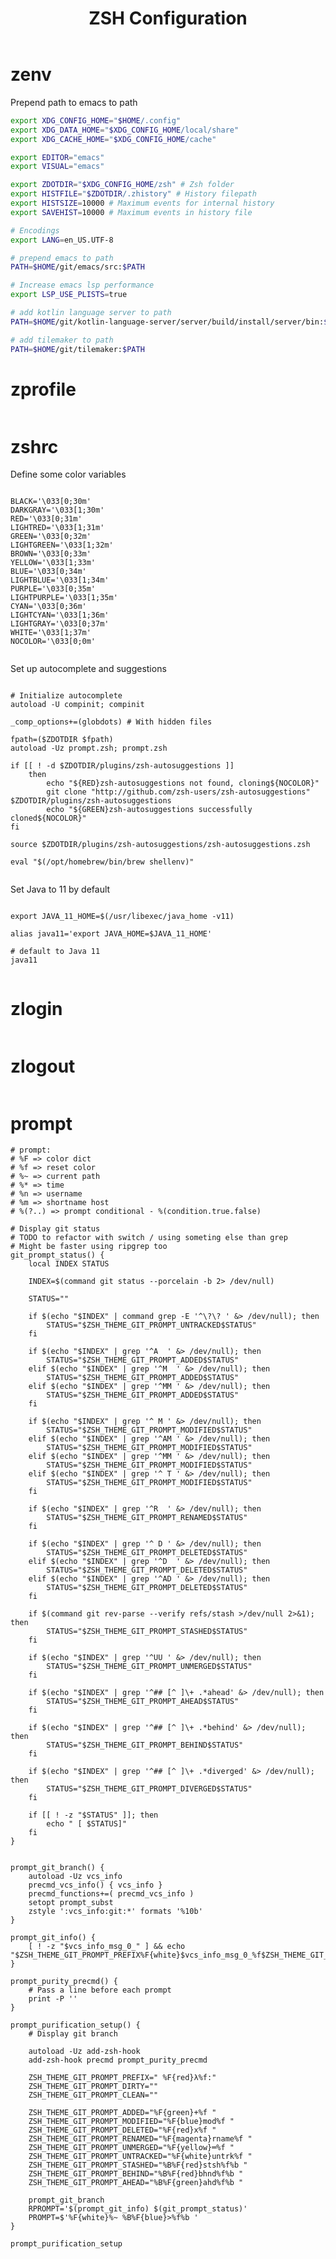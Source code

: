 #+title: ZSH Configuration
* zenv
:PROPERTIES:
:header-args: :tangle ~/.zshenv
:END:

Prepend path to emacs to path

#+BEGIN_SRC sh
  export XDG_CONFIG_HOME="$HOME/.config"
  export XDG_DATA_HOME="$XDG_CONFIG_HOME/local/share"
  export XDG_CACHE_HOME="$XDG_CONFIG_HOME/cache"

  export EDITOR="emacs"
  export VISUAL="emacs"

  export ZDOTDIR="$XDG_CONFIG_HOME/zsh" # Zsh folder
  export HISTFILE="$ZDOTDIR/.zhistory" # History filepath
  export HISTSIZE=10000 # Maximum events for internal history
  export SAVEHIST=10000 # Maximum events in history file

  # Encodings
  export LANG=en_US.UTF-8

  # prepend emacs to path
  PATH=$HOME/git/emacs/src:$PATH

  # Increase emacs lsp performance
  export LSP_USE_PLISTS=true

  # add kotlin language server to path
  PATH=$HOME/git/kotlin-language-server/server/build/install/server/bin:$PATH

  # add tilemaker to path
  PATH=$HOME/git/tilemaker:$PATH
#+END_SRC 

* zprofile
:PROPERTIES:
:header-args: :tangle ~/.config/zsh/.zprofile
:END:

#+BEGIN_SRC sh
#+END_SRC

* zshrc
:PROPERTIES:
:header-args: :tangle ~/.config/zsh/.zshrc
:END:

Define some color variables

#+begin_src shell

BLACK='\033[0;30m'
DARKGRAY='\033[1;30m'
RED='\033[0;31m'
LIGHTRED='\033[1;31m'
GREEN='\033[0;32m'
LIGHTGREEN='\033[1;32m'
BROWN='\033[0;33m'
YELLOW='\033[1;33m'
BLUE='\033[0;34m'
LIGHTBLUE='\033[1;34m'
PURPLE='\033[0;35m'
LIGHTPURPLE='\033[1;35m'
CYAN='\033[0;36m'
LIGHTCYAN='\033[1;36m'
LIGHTGRAY='\033[0;37m'
WHITE='\033[1;37m'
NOCOLOR='\033[0;0m'
  
#+end_src

Set up autocomplete and suggestions

#+BEGIN_SRC shell

  # Initialize autocomplete
  autoload -U compinit; compinit

  _comp_options+=(globdots) # With hidden files

  fpath=($ZDOTDIR $fpath)
  autoload -Uz prompt.zsh; prompt.zsh

  if [[ ! -d $ZDOTDIR/plugins/zsh-autosuggestions ]]                                               
      then
          echo "${RED}zsh-autosuggestions not found, cloning${NOCOLOR}"
          git clone "http://github.com/zsh-users/zsh-autosuggestions" $ZDOTDIR/plugins/zsh-autosuggestions
          echo "${GREEN}zsh-autosuggestions successfully cloned${NOCOLOR}"
  fi

  source $ZDOTDIR/plugins/zsh-autosuggestions/zsh-autosuggestions.zsh

  eval "$(/opt/homebrew/bin/brew shellenv)"

 #+end_src
 
Set Java to 11 by default

 #+begin_src shell

  export JAVA_11_HOME=$(/usr/libexec/java_home -v11)

  alias java11='export JAVA_HOME=$JAVA_11_HOME'

  # default to Java 11
  java11

#+END_SRC

* zlogin
:PROPERTIES:
:header-args: :tangle ~/.config/zsh/.zlogin
:END:

#+BEGIN_SRC sh
#+END_SRC

* zlogout
:PROPERTIES:
:header-args: :tangle ~/.config/zsh/.zlogout
:END:

#+BEGIN_SRC sh
#+END_SRC

* prompt
:PROPERTIES:
:header-args: :tangle ~/.config/zsh/prompt.zsh
:END:

#+begin_src shell
  # prompt:
  # %F => color dict
  # %f => reset color
  # %~ => current path
  # %* => time
  # %n => username
  # %m => shortname host
  # %(?..) => prompt conditional - %(condition.true.false)

  # Display git status
  # TODO to refactor with switch / using someting else than grep
  # Might be faster using ripgrep too
  git_prompt_status() {
      local INDEX STATUS

      INDEX=$(command git status --porcelain -b 2> /dev/null)

      STATUS=""

      if $(echo "$INDEX" | command grep -E '^\?\? ' &> /dev/null); then
          STATUS="$ZSH_THEME_GIT_PROMPT_UNTRACKED$STATUS"
      fi

      if $(echo "$INDEX" | grep '^A  ' &> /dev/null); then
          STATUS="$ZSH_THEME_GIT_PROMPT_ADDED$STATUS"
      elif $(echo "$INDEX" | grep '^M  ' &> /dev/null); then
          STATUS="$ZSH_THEME_GIT_PROMPT_ADDED$STATUS"
      elif $(echo "$INDEX" | grep '^MM ' &> /dev/null); then
          STATUS="$ZSH_THEME_GIT_PROMPT_ADDED$STATUS"
      fi

      if $(echo "$INDEX" | grep '^ M ' &> /dev/null); then
          STATUS="$ZSH_THEME_GIT_PROMPT_MODIFIED$STATUS"
      elif $(echo "$INDEX" | grep '^AM ' &> /dev/null); then
          STATUS="$ZSH_THEME_GIT_PROMPT_MODIFIED$STATUS"
      elif $(echo "$INDEX" | grep '^MM ' &> /dev/null); then
          STATUS="$ZSH_THEME_GIT_PROMPT_MODIFIED$STATUS"
      elif $(echo "$INDEX" | grep '^ T ' &> /dev/null); then
          STATUS="$ZSH_THEME_GIT_PROMPT_MODIFIED$STATUS"
      fi

      if $(echo "$INDEX" | grep '^R  ' &> /dev/null); then
          STATUS="$ZSH_THEME_GIT_PROMPT_RENAMED$STATUS"
      fi

      if $(echo "$INDEX" | grep '^ D ' &> /dev/null); then
          STATUS="$ZSH_THEME_GIT_PROMPT_DELETED$STATUS"
      elif $(echo "$INDEX" | grep '^D  ' &> /dev/null); then
          STATUS="$ZSH_THEME_GIT_PROMPT_DELETED$STATUS"
      elif $(echo "$INDEX" | grep '^AD ' &> /dev/null); then
          STATUS="$ZSH_THEME_GIT_PROMPT_DELETED$STATUS"
      fi

      if $(command git rev-parse --verify refs/stash >/dev/null 2>&1); then
          STATUS="$ZSH_THEME_GIT_PROMPT_STASHED$STATUS"
      fi

      if $(echo "$INDEX" | grep '^UU ' &> /dev/null); then
          STATUS="$ZSH_THEME_GIT_PROMPT_UNMERGED$STATUS"
      fi

      if $(echo "$INDEX" | grep '^## [^ ]\+ .*ahead' &> /dev/null); then
          STATUS="$ZSH_THEME_GIT_PROMPT_AHEAD$STATUS"
      fi

      if $(echo "$INDEX" | grep '^## [^ ]\+ .*behind' &> /dev/null); then
          STATUS="$ZSH_THEME_GIT_PROMPT_BEHIND$STATUS"
      fi

      if $(echo "$INDEX" | grep '^## [^ ]\+ .*diverged' &> /dev/null); then
          STATUS="$ZSH_THEME_GIT_PROMPT_DIVERGED$STATUS"
      fi

      if [[ ! -z "$STATUS" ]]; then
          echo " [ $STATUS]"
      fi
  }


  prompt_git_branch() {
      autoload -Uz vcs_info 
      precmd_vcs_info() { vcs_info }
      precmd_functions+=( precmd_vcs_info )
      setopt prompt_subst
      zstyle ':vcs_info:git:*' formats '%10b'
  }

  prompt_git_info() {
      [ ! -z "$vcs_info_msg_0_" ] && echo "$ZSH_THEME_GIT_PROMPT_PREFIX%F{white}$vcs_info_msg_0_%f$ZSH_THEME_GIT_PROMPT_SUFFIX"
  }

  prompt_purity_precmd() {
      # Pass a line before each prompt
      print -P ''
  }

  prompt_purification_setup() {
      # Display git branch

      autoload -Uz add-zsh-hook
      add-zsh-hook precmd prompt_purity_precmd

      ZSH_THEME_GIT_PROMPT_PREFIX=" %F{red}λ%f:"
      ZSH_THEME_GIT_PROMPT_DIRTY=""
      ZSH_THEME_GIT_PROMPT_CLEAN=""

      ZSH_THEME_GIT_PROMPT_ADDED="%F{green}+%f "
      ZSH_THEME_GIT_PROMPT_MODIFIED="%F{blue}mod%f "
      ZSH_THEME_GIT_PROMPT_DELETED="%F{red}x%f "
      ZSH_THEME_GIT_PROMPT_RENAMED="%F{magenta}rname%f "
      ZSH_THEME_GIT_PROMPT_UNMERGED="%F{yellow}═%f "
      ZSH_THEME_GIT_PROMPT_UNTRACKED="%F{white}untrk%f "
      ZSH_THEME_GIT_PROMPT_STASHED="%B%F{red}stsh%f%b "
      ZSH_THEME_GIT_PROMPT_BEHIND="%B%F{red}bhnd%f%b "
      ZSH_THEME_GIT_PROMPT_AHEAD="%B%F{green}ahd%f%b "

      prompt_git_branch
      RPROMPT='$(prompt_git_info) $(git_prompt_status)'
      PROMPT=$'%F{white}%~ %B%F{blue}>%f%b '
  }

  prompt_purification_setup
#+end_src


